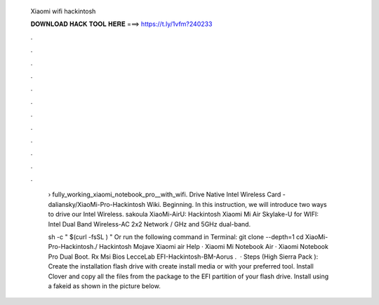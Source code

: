   Xiaomi wifi hackintosh
  
  
  
  𝐃𝐎𝐖𝐍𝐋𝐎𝐀𝐃 𝐇𝐀𝐂𝐊 𝐓𝐎𝐎𝐋 𝐇𝐄𝐑𝐄 ===> https://t.ly/1vfm?240233
  
  
  
  .
  
  
  
  .
  
  
  
  .
  
  
  
  .
  
  
  
  .
  
  
  
  .
  
  
  
  .
  
  
  
  .
  
  
  
  .
  
  
  
  .
  
  
  
  .
  
  
  
  .
  
   › fully_working_xiaomi_notebook_pro__with_wifi. Drive Native Intel Wireless Card - daliansky/XiaoMi-Pro-Hackintosh Wiki. Beginning. In this instruction, we will introduce two ways to drive our Intel Wireless. sakoula XiaoMi-AirU: Hackintosh Xiaomi Mi Air Skylake-U for WIFI: Intel Dual Band Wireless-AC 2x2 Network / GHz and 5GHz dual-band.
   
   sh -c " $(curl -fsSL ) " Or run the following command in Terminal: git clone --depth=1  cd XiaoMi-Pro-Hackintosh./ Hackintosh Mojave Xiaomi air Help · Xiaomi Mi Notebook Air · Xiaomi Notebook Pro Dual Boot. Rx Msi Bios LecceLab EFI-Hackintosh-BM-Aorus .  · Steps (High Sierra Pack ): Create the installation flash drive with create install media or with your preferred tool. Install Clover and copy all the files from the package to the EFI partition of your flash drive. Install using a fakeid as shown in the picture below.
